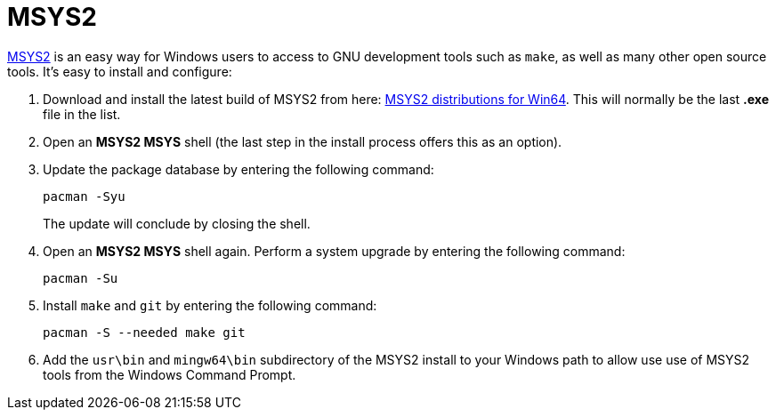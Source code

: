 = MSYS2

https://www.msys2.org/[MSYS2] is an easy way for Windows users to access to GNU development tools such as `make`, as well as many other open source tools. It's easy to install and configure:

. Download and install the latest build of MSYS2 from here: https://repo.msys2.org/distrib/x86_64/[MSYS2 distributions for Win64]. This will normally be the last *.exe* file in the list.

. Open an *MSYS2 MSYS* shell (the last step in the install process offers this as an option).

. Update the package database by entering the following command:

  pacman -Syu
+
The update will conclude by closing the shell.

. Open an *MSYS2 MSYS* shell again. Perform a system upgrade by entering the following command:

  pacman -Su

. Install `make` and `git` by entering the following command:

  pacman -S --needed make git

. Add the `usr\bin` and `mingw64\bin` subdirectory of the MSYS2 install to your Windows path to allow use use of MSYS2 tools from the Windows Command Prompt.
